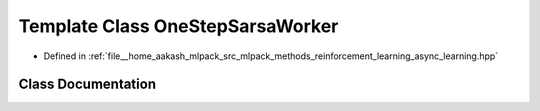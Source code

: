 .. _exhale_class_classmlpack_1_1rl_1_1OneStepSarsaWorker:

Template Class OneStepSarsaWorker
=================================

- Defined in :ref:`file__home_aakash_mlpack_src_mlpack_methods_reinforcement_learning_async_learning.hpp`


Class Documentation
-------------------


.. doxygenclass:: mlpack::rl::OneStepSarsaWorker
   :members:
   :protected-members:
   :undoc-members: